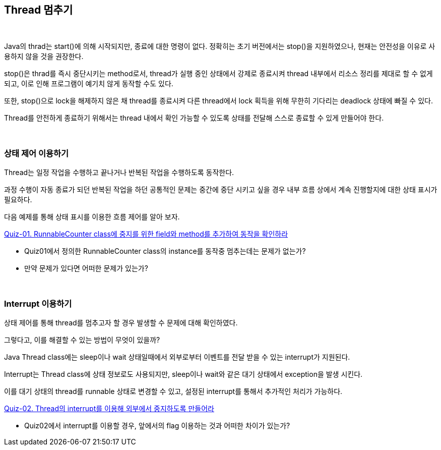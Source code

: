 == Thread 멈추기

{empty} +

Java의 thrad는 start()에 의해 시작되지만, 종료에 대한 명령이 없다. 정확히는 초기 버전에서는 stop()을 지원하였으나, 현재는 안전성을 이유로 사용하지 않을 것을 권장한다.

stop()은 thrad를 즉시 중단시키는 method로서, thread가 실행 중인 상태에서 강제로 종료시켜 thread 내부에서 리소스 정리를 제대로 할 수 없게 되고, 이로 인해 프로그램이 예기치 않게 동작할 수도 있다.

또한, stop()으로 lock을 해제하지 않은 채 thread를 종료시켜 다른 thread에서 lock 획득을 위해 무한히 기다리는 deadlock 상태에 빠질 수 있다.

Thread를 안전하게 종료하기 위해서는 thread 내에서 확인 가능할 수 있도록 상태를 전달해 스스로 종료할 수 있게 만들어야 한다.

{empty} +

=== 상태 제어 이용하기

Thread는 일정 작업을 수행하고 끝나거나 반복된 작업을 수행하도록 동작한다.

과정 수행이 자동 종료가 되던 반복된 작업을 하던 공통적인 문제는 중간에 중단 시키고 싶을 경우 내부 흐름 상에서 계속 진행할지에 대한 상태 표시가 필요하다.

다음 예제를 통해 상태 표시를 이용한 흐름 제어를 알아 보자.

link:quiz-01.adoc[Quiz-01. RunnableCounter class에 중지를 위한 field와 method를 추가하여 동작을 확인하라]

* Quiz01에서 정의한 RunnableCounter class의 instance를 동작중 멈추는데는 문제가 없는가?
* 만약 문제가 있다면 어떠한 문제가 있는가?

{empty} + 
 
=== Interrupt 이용하기

상태 제어를 통해 thread를 멈추고자 할 경우 발생할 수 문제에 대해 확인하였다.

그렇다고, 이를 해결할 수 있는 방법이 무엇이 있을까?

Java Thread class에는 sleep이나 wait 상태일때에서 외부로부터 이벤트를 전달 받을 수 있는 interrupt가 지원된다.

Interrupt는 Thread class에 상태 정보로도 사용되지만, sleep이나 wait와 같은 대기 상태에서 exception을 발생 시킨다.

이를 대기 상태의 thread를 runnable 상태로 변경할 수 있고, 설정된 interrupt를 통해서 추가적인 처리가 가능하다.

link:quiz-02.adoc[Quiz-02. Thread의 interrupt를 이용해 외부에서 중지하도록 만들어라]

* Quiz02에서 interrupt를 이용할 경우, 앞에서의 flag 이용하는 것과 어떠한 차이가 있는가?

